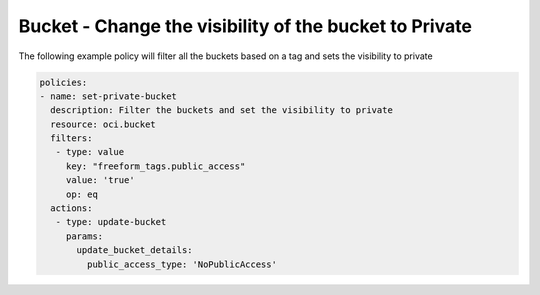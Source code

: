 .. _bucketaccessstorage:

Bucket - Change the visibility of the bucket to Private
=======================================================

The following example policy will filter all the buckets based on a tag and sets the visibility to private

.. code-block:: yaml

    policies:
    - name: set-private-bucket
      description: Filter the buckets and set the visibility to private
      resource: oci.bucket
      filters:
       - type: value
         key: "freeform_tags.public_access"
         value: 'true'
         op: eq
      actions:
       - type: update-bucket
         params:
           update_bucket_details:
             public_access_type: 'NoPublicAccess'

